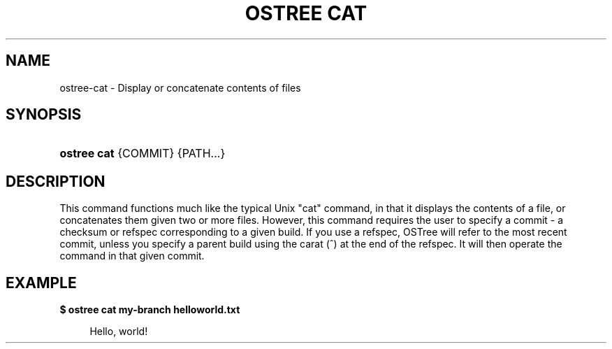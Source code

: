 '\" t
.\"     Title: ostree cat
.\"    Author: Colin Walters <walters@verbum.org>
.\" Generator: DocBook XSL Stylesheets v1.79.1 <http://docbook.sf.net/>
.\"      Date: 04/05/2017
.\"    Manual: ostree cat
.\"    Source: OSTree
.\"  Language: English
.\"
.TH "OSTREE CAT" "1" "" "OSTree" "ostree cat"
.\" -----------------------------------------------------------------
.\" * Define some portability stuff
.\" -----------------------------------------------------------------
.\" ~~~~~~~~~~~~~~~~~~~~~~~~~~~~~~~~~~~~~~~~~~~~~~~~~~~~~~~~~~~~~~~~~
.\" http://bugs.debian.org/507673
.\" http://lists.gnu.org/archive/html/groff/2009-02/msg00013.html
.\" ~~~~~~~~~~~~~~~~~~~~~~~~~~~~~~~~~~~~~~~~~~~~~~~~~~~~~~~~~~~~~~~~~
.ie \n(.g .ds Aq \(aq
.el       .ds Aq '
.\" -----------------------------------------------------------------
.\" * set default formatting
.\" -----------------------------------------------------------------
.\" disable hyphenation
.nh
.\" disable justification (adjust text to left margin only)
.ad l
.\" -----------------------------------------------------------------
.\" * MAIN CONTENT STARTS HERE *
.\" -----------------------------------------------------------------
.SH "NAME"
ostree-cat \- Display or concatenate contents of files
.SH "SYNOPSIS"
.HP \w'\fBostree\ cat\fR\ 'u
\fBostree cat\fR {COMMIT} {PATH...}
.SH "DESCRIPTION"
.PP
This command functions much like the typical Unix "cat" command, in that it displays the contents of a file, or concatenates them given two or more files\&. However, this command requires the user to specify a commit \- a checksum or refspec corresponding to a given build\&. If you use a refspec, OSTree will refer to the most recent commit, unless you specify a parent build using the carat (^) at the end of the refspec\&. It will then operate the command in that given commit\&.
.SH "EXAMPLE"
.PP
\fB$ ostree cat my\-branch helloworld\&.txt\fR
.sp
.if n \{\
.RS 4
.\}
.nf
        Hello, world!
.fi
.if n \{\
.RE
.\}
